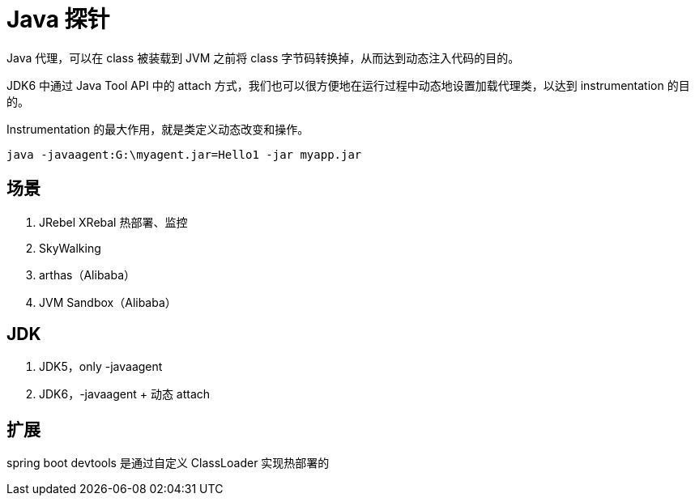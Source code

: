 
= Java 探针

Java 代理，可以在 class 被装载到 JVM 之前将 class 字节码转换掉，从而达到动态注入代码的目的。

JDK6 中通过 Java Tool API 中的 attach 方式，我们也可以很方便地在运行过程中动态地设置加载代理类，以达到 instrumentation 的目的。

Instrumentation 的最大作用，就是类定义动态改变和操作。

`java -javaagent:G:\myagent.jar=Hello1 -jar myapp.jar`

== 场景

. JRebel XRebal 热部署、监控
. SkyWalking
. arthas（Alibaba）
. JVM Sandbox（Alibaba）

== JDK

. JDK5，only -javaagent
. JDK6，-javaagent + 动态 attach

== 扩展

spring boot devtools 是通过自定义 ClassLoader 实现热部署的
